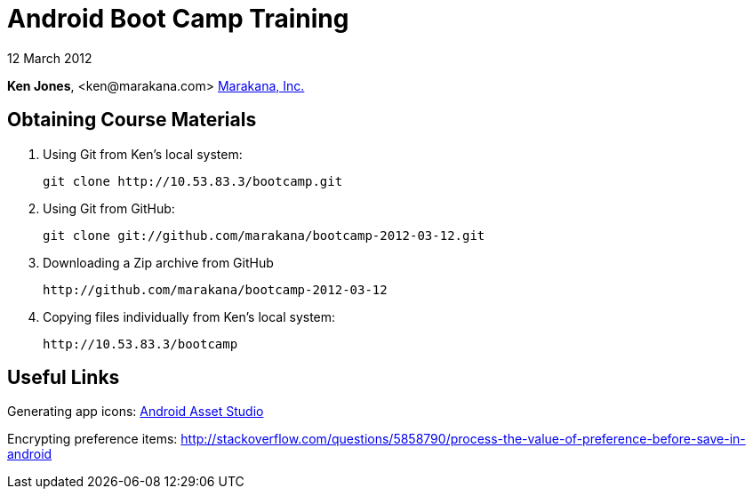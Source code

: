 = Android Boot Camp Training

12 March 2012

*Ken Jones*, +<ken@marakana.com>+
http://marakana.com[Marakana, Inc.]

== Obtaining Course Materials

. Using Git from Ken's local system:
+
	git clone http://10.53.83.3/bootcamp.git

. Using Git from GitHub:
+
	git clone git://github.com/marakana/bootcamp-2012-03-12.git

. Downloading a Zip archive from GitHub
+
	http://github.com/marakana/bootcamp-2012-03-12

. Copying files individually from Ken's local system:
+
	http://10.53.83.3/bootcamp

== Useful Links

Generating app icons: http://android-ui-utils.googlecode.com/hg/asset-studio/dist/index.html[Android Asset Studio]

Encrypting preference items: http://stackoverflow.com/questions/5858790/process-the-value-of-preference-before-save-in-android
